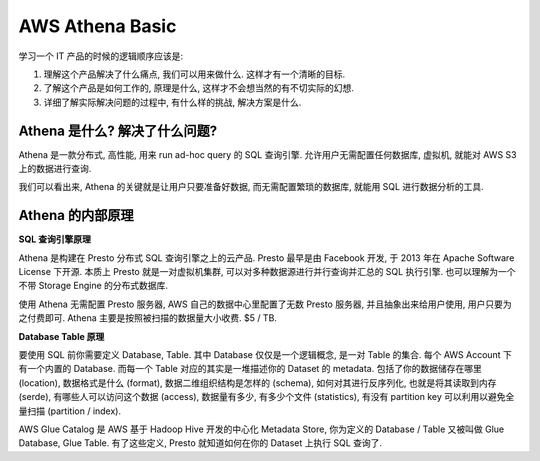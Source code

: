 .. _aws-athena-basic:

AWS Athena Basic
==============================================================================
学习一个 IT 产品的时候的逻辑顺序应该是:

1. 理解这个产品解决了什么痛点, 我们可以用来做什么. 这样才有一个清晰的目标.
2. 了解这个产品是如何工作的, 原理是什么, 这样才不会想当然的有不切实际的幻想.
3. 详细了解实际解决问题的过程中, 有什么样的挑战, 解决方案是什么.


Athena 是什么? 解决了什么问题?
------------------------------------------------------------------------------
Athena 是一款分布式, 高性能, 用来 run ad-hoc query 的 SQL 查询引擎. 允许用户无需配置任何数据库, 虚拟机, 就能对 AWS S3 上的数据进行查询.

我们可以看出来, Athena 的关键就是让用户只要准备好数据, 而无需配置繁琐的数据库, 就能用 SQL 进行数据分析的工具.


Athena 的内部原理
------------------------------------------------------------------------------
**SQL 查询引擎原理**

Athena 是构建在 Presto 分布式 SQL 查询引擎之上的云产品. Presto 最早是由 Facebook 开发, 于 2013 年在 Apache Software License 下开源. 本质上 Presto 就是一对虚拟机集群, 可以对多种数据源进行并行查询并汇总的 SQL 执行引擎. 也可以理解为一个不带 Storage Engine 的分布式数据库.

使用 Athena 无需配置 Presto 服务器, AWS 自己的数据中心里配置了无数 Presto 服务器, 并且抽象出来给用户使用, 用户只要为之付费即可. Athena 主要是按照被扫描的数据量大小收费. $5 / TB.

**Database Table 原理**

要使用 SQL 前你需要定义 Database, Table. 其中 Database 仅仅是一个逻辑概念, 是一对 Table 的集合. 每个 AWS Account 下有一个内置的 Database. 而每一个 Table 对应的其实是一堆描述你的 Dataset 的 metadata. 包括了你的数据储存在哪里 (location), 数据格式是什么 (format), 数据二维组织结构是怎样的 (schema), 如何对其进行反序列化, 也就是将其读取到内存 (serde), 有哪些人可以访问这个数据 (access), 数据量有多少, 有多少个文件 (statistics), 有没有 partition key 可以利用以避免全量扫描 (partition / index).

AWS Glue Catalog 是 AWS 基于 Hadoop Hive 开发的中心化 Metadata Store, 你为定义的 Database / Table 又被叫做 Glue Database, Glue Table. 有了这些定义, Presto 就知道如何在你的 Dataset 上执行 SQL 查询了.
